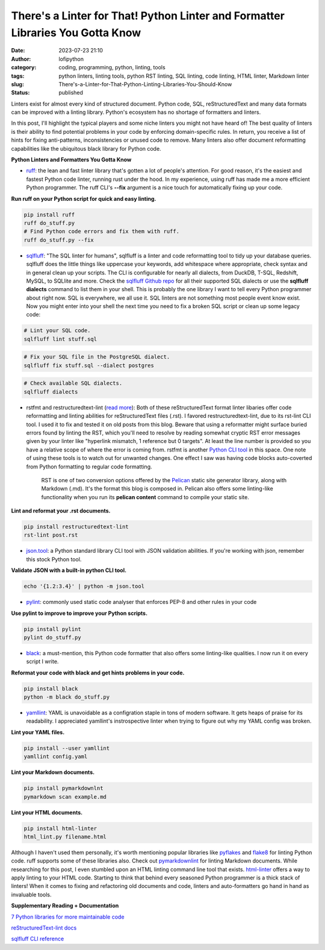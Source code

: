 There's a Linter for That! Python Linter and Formatter Libraries You Gotta Know
################################################################################
:date: 2023-07-23 21:10
:author: lofipython
:category: coding, programming, python, linting, tools
:tags: python linters, linting tools, python RST linting, SQL linting, code linting, HTML linter, Markdown linter
:slug: There's-a-Linter-for-That-Python-Linting-Libraries-You-Should-Know
:status: published

Linters exist for almost every kind of structured document. Python code, SQL, reStructuredText and many data formats can be improved with a linting library. Python's ecosystem has no shortage of formatters and linters. 

In this post, I'll highlight the typical players and some niche linters you might not have heard of! The best quality of linters is their ability to find potential problems in your code by enforcing domain-specific rules. In return, you receive a list of hints for fixing anti-patterns, inconsistencies or unused code to remove. Many linters also offer document reformatting capabilities like the ubiquitous black library for Python code.

**Python Linters and Formatters You Gotta Know**

* `ruff <https://github.com/astral-sh/ruff>`__: the lean and fast linter library that's gotten a lot of people's attention. For good reason, it's the easiest and fastest Python code linter, running rust under the hood. In my experience, using ruff has made me a more efficient Python programmer. The ruff CLI's **--fix**  argument is a nice touch for automatically fixing up your code.



**Run ruff on your Python script for quick and easy linting.**

.. code:: 

    pip install ruff
    ruff do_stuff.py
    # Find Python code errors and fix them with ruff.
    ruff do_stuff.py --fix



.. image:: {static}/blog/images/sqlfluffexample.png
  :alt: sqlfluff SQL linting CLI tool


* `sqlfluff <https://docs.sqlfluff.com/en/stable/index.html>`__: "The SQL linter for humans", sqlfluff is a linter and code reformatting tool to tidy up your database queries. sqlfluff does the little things like uppercase your keywords, add whitespace where appropriate, check syntax and in general clean up your scripts. The CLI is configurable for nearly all dialects, from DuckDB, T-SQL, Redshift, MySQL, to SQLlite and more. Check the `sqlfluff Github repo <https://github.com/sqlfluff/sqlfluff>`__ for all their supported SQL dialects or use the **sqlfluff dialects** command to list them in your shell. This is probably the one library I want to tell every Python programmer about right now. SQL is everywhere, we all use it. SQL linters are not something most people event know exist. Now you might enter into your shell the next time you need to fix a broken SQL script or clean up some legacy code:

.. code:: 

    # Lint your SQL code.
    sqlfluff lint stuff.sql


.. code:: 

    # Fix your SQL file in the PostgreSQL dialect.
    sqlfluff fix stuff.sql --dialect postgres


.. code:: 

    # Check available SQL dialects.
    sqlfluff dialects


* rstfmt and restructuredtext-lint (`read more <https://pypi.org/project/restructuredtext-lint/>`__): Both of these reStructuredText format linter libaries offer code reformatting and linting abilities for reStructuredText files (.rst). I favored restructuredtext-lint, due to its rst-lint CLI tool. I used it to fix and tested it on old posts from this blog. Beware that using a reformatter might surface buried errors found by linting the RST, which you'll need to resolve by reading somewhat cryptic RST error messages given by your linter like "hyperlink mismatch, 1 reference but 0 targets".  At least the line number is provided so you have a relative scope of where the error is coming from. rstfmt is another `Python CLI tool <https://pypi.org/project/rstfmt/>`__ in this space. One note of using these tools is to watch out for unwanted changes. One effect I saw was having code blocks auto-coverted from Python formatting to regular code formatting.


    RST is one of two conversion options offered by the `Pelican <https://docs.getpelican.com/en/3.6.3/quickstart.html>`__ static site generator library, along with Markdown (.md). It's the format this blog is composed in. Pelican also offers some linting-like functionality when you run its **pelican content** command to compile your static site.


**Lint and reformat your .rst documents.**

.. code:: 

    pip install restructuredtext-lint
    rst-lint post.rst


* `json.tool <https://docs.python.org/3/library/json.html#module-json.tool>`__: a Python standard library CLI tool with JSON validation abilities. If you're working with json, remember this stock Python tool.


**Validate JSON with a built-in python CLI tool.**


.. code:: 

    echo '{1.2:3.4}' | python -m json.tool



* `pylint <https://pypi.org/project/pylint/>`__: commonly used static code analyser that enforces PEP-8 and other rules in your code



**Use pylint to improve to improve your Python scripts.**

.. code:: 

    pip install pylint
    pylint do_stuff.py



* `black <https://pypi.org/project/black/>`__: a must-mention, this Python code formatter that also offers some linting-like qualities. I now run it on every script I write.

**Reformat your code with black and get hints problems in your code.**


.. code:: 

    pip install black
    python -m black do_stuff.py


* `yamllint <https://pypi.org/project/yamllint/>`__: YAML is unavoidable as a configration staple in tons of modern software. It gets heaps of praise for its readability. I appreciated yamllint's instrospective linter when trying to figure out why my YAML config was broken. 



**Lint your YAML files.**


.. code:: 

    pip install --user yamllint
    yamllint config.yaml


**Lint your Markdown documents.**


.. code:: 
    
    pip install pymarkdownlnt
    pymarkdown scan example.md


**Lint your HTML documents.**


.. code:: 
    
    pip install html-linter
    html_lint.py filename.html



.. image:: {static}/blog/images/yamllintexample.png
  :alt: yamllint YAML linting CLI tool



Although I haven't used them personally, it's worth mentioning popular libraries like `pyflakes <https://pypi.org/project/pyflakes/>`__ and `flake8 <https://pypi.org/project/flake8/>`__  for linting Python code. ruff supports some of these libraries also. Check out `pymarkdownlint <https://pypi.org/project/pymarkdownlnt/>`__ for linting Markdown documents. While researching for this post, I even stumbled upon an HTML linting command line tool that exists. `html-linter <https://pypi.org/project/html-linter/>`__ offers a way to apply linting to your HTML code. Starting to think that behind every seasoned Python programmer is a thick stack of linters! When it comes to fixing and refactoring old documents and code, linters and auto-formatters go hand in hand as invaluable tools.


**Supplementary Reading + Documentation**

`7 Python libraries for more maintainable code <https://opensource.com/article/18/7/7-python-libraries-more-maintainable-code>`__

`reStructuredText-lint docs <https://developer.twitter.com/en/docs/tutorials>`__

`sqlfluff CLI reference <https://docs.sqlfluff.com/en/stable/cli.html>`__
